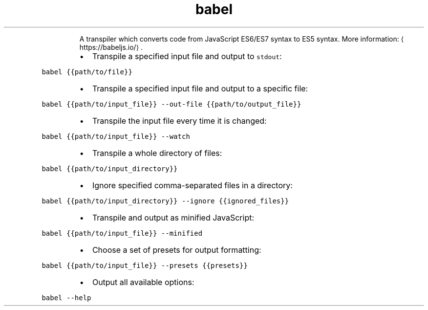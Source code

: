 .TH babel
.PP
.RS
A transpiler which converts code from JavaScript ES6/ES7 syntax to ES5 syntax.
More information: \[la]https://babeljs.io/\[ra]\&.
.RE
.RS
.IP \(bu 2
Transpile a specified input file and output to \fB\fCstdout\fR:
.RE
.PP
\fB\fCbabel {{path/to/file}}\fR
.RS
.IP \(bu 2
Transpile a specified input file and output to a specific file:
.RE
.PP
\fB\fCbabel {{path/to/input_file}} \-\-out\-file {{path/to/output_file}}\fR
.RS
.IP \(bu 2
Transpile the input file every time it is changed:
.RE
.PP
\fB\fCbabel {{path/to/input_file}} \-\-watch\fR
.RS
.IP \(bu 2
Transpile a whole directory of files:
.RE
.PP
\fB\fCbabel {{path/to/input_directory}}\fR
.RS
.IP \(bu 2
Ignore specified comma\-separated files in a directory:
.RE
.PP
\fB\fCbabel {{path/to/input_directory}} \-\-ignore {{ignored_files}}\fR
.RS
.IP \(bu 2
Transpile and output as minified JavaScript:
.RE
.PP
\fB\fCbabel {{path/to/input_file}} \-\-minified\fR
.RS
.IP \(bu 2
Choose a set of presets for output formatting:
.RE
.PP
\fB\fCbabel {{path/to/input_file}} \-\-presets {{presets}}\fR
.RS
.IP \(bu 2
Output all available options:
.RE
.PP
\fB\fCbabel \-\-help\fR
